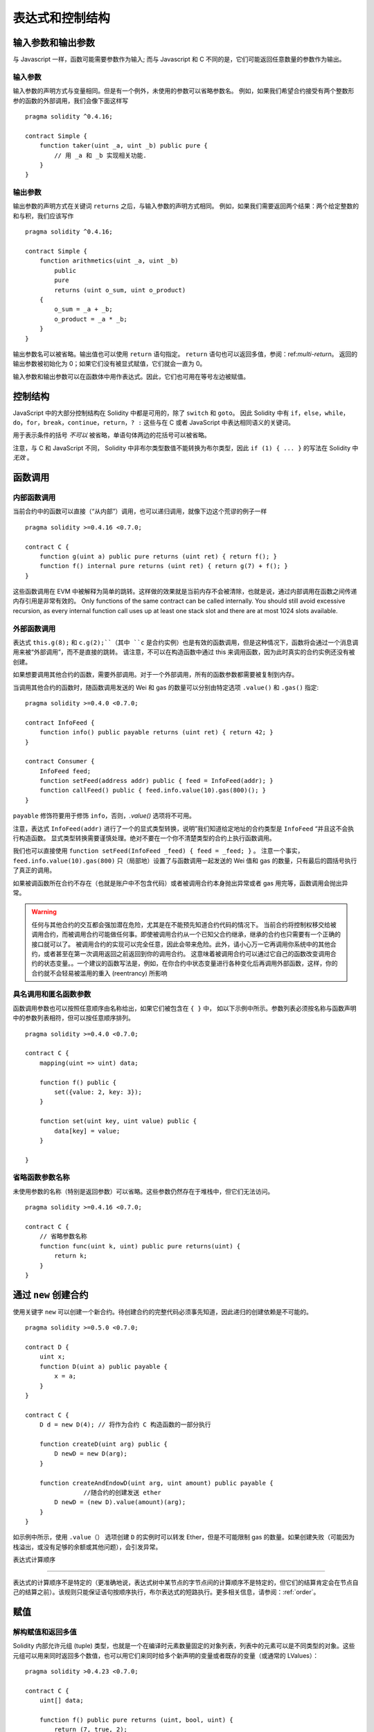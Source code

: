 ##################################
表达式和控制结构
##################################

.. index:: ! parameter, parameter;input, parameter;output

输入参数和输出参数
======================================

与 Javascript 一样，函数可能需要参数作为输入;
而与 Javascript 和 C 不同的是，它们可能返回任意数量的参数作为输出。


输入参数
----------------

输入参数的声明方式与变量相同。但是有一个例外，未使用的参数可以省略参数名。
例如，如果我们希望合约接受有两个整数形参的函数的外部调用，我们会像下面这样写
::

    pragma solidity ^0.4.16;

    contract Simple {
        function taker(uint _a, uint _b) public pure {
            // 用 _a 和 _b 实现相关功能.
        }
    }

输出参数
-----------------

输出参数的声明方式在关键词 ``returns`` 之后，与输入参数的声明方式相同。
例如，如果我们需要返回两个结果：两个给定整数的和与积，我们应该写作
::

    pragma solidity ^0.4.16;

    contract Simple {
        function arithmetics(uint _a, uint _b)
            public
            pure
            returns (uint o_sum, uint o_product)
        {
            o_sum = _a + _b;
            o_product = _a * _b;
        }
    }

输出参数名可以被省略。输出值也可以使用 ``return`` 语句指定。
``return`` 语句也可以返回多值，参阅：ref:`multi-return`。
返回的输出参数被初始化为 0；如果它们没有被显式赋值，它们就会一直为 0。


输入参数和输出参数可以在函数体中用作表达式。因此，它们也可用在等号左边被赋值。


.. index:: if, else, while, do/while, for, break, continue, return, switch, goto

控制结构
===================

JavaScript 中的大部分控制结构在 Solidity 中都是可用的，除了 ``switch`` 和 ``goto``。
因此 Solidity 中有 ``if``，``else``，``while``，``do``，``for``，``break``，``continue``，``return``，``? :`` 这些与在 C 或者 JavaScript 中表达相同语义的关键词。


用于表示条件的括号 *不可以* 被省略，单语句体两边的花括号可以被省略。


注意，与 C 和 JavaScript 不同， Solidity 中非布尔类型数值不能转换为布尔类型，因此 ``if (1) { ... }`` 的写法在 Solidity 中 *无效* 。



.. index:: ! function;call, function;internal, function;external

.. _function-calls:

函数调用
==============

.. _internal-function-calls:

内部函数调用
-----------------------

当前合约中的函数可以直接（“从内部”）调用，也可以递归调用，就像下边这个荒谬的例子一样
::

    pragma solidity >=0.4.16 <0.7.0;

    contract C {
        function g(uint a) public pure returns (uint ret) { return f(); }
        function f() internal pure returns (uint ret) { return g(7) + f(); }
    }

这些函数调用在 EVM 中被解释为简单的跳转。这样做的效果就是当前内存不会被清除，也就是说，通过内部调用在函数之间传递内存引用是非常有效的。
Only functions of the same contract can be called internally.
You should still avoid excessive recursion, as every internal function call
uses up at least one stack slot and there are at most 1024 slots available.

.. _external-function-calls:

外部函数调用
-----------------------

表达式 ``this.g(8);`` 和 ``c.g(2);``（其中 ``c`` 是合约实例）也是有效的函数调用，但是这种情况下，函数将会通过一个消息调用来被“外部调用”，而不是直接的跳转。
请注意，不可以在构造函数中通过 this 来调用函数，因为此时真实的合约实例还没有被创建。


如果想要调用其他合约的函数，需要外部调用。对于一个外部调用，所有的函数参数都需要被复制到内存。


当调用其他合约的函数时，随函数调用发送的 Wei 和 gas 的数量可以分别由特定选项 ``.value()`` 和 ``.gas()`` 指定::


    pragma solidity >=0.4.0 <0.7.0;

    contract InfoFeed {
        function info() public payable returns (uint ret) { return 42; }
    }

    contract Consumer {
        InfoFeed feed;
        function setFeed(address addr) public { feed = InfoFeed(addr); }
        function callFeed() public { feed.info.value(10).gas(800)(); }
    }

``payable`` 修饰符要用于修饰 ``info``，否则，`.value()` 选项将不可用。


注意，表达式 ``InfoFeed(addr)`` 进行了一个的显式类型转换，说明”我们知道给定地址的合约类型是 ``InfoFeed`` “并且这不会执行构造函数。
显式类型转换需要谨慎处理。绝对不要在一个你不清楚类型的合约上执行函数调用。


我们也可以直接使用 ``function setFeed(InfoFeed _feed) { feed = _feed; }`` 。
注意一个事实，``feed.info.value(10).gas(800)`` 只（局部地）设置了与函数调用一起发送的 Wei 值和 gas 的数量，只有最后的圆括号执行了真正的调用。


如果被调函数所在合约不存在（也就是账户中不包含代码）或者被调用合约本身抛出异常或者 gas 用完等，函数调用会抛出异常。


.. warning::

	任何与其他合约的交互都会强加潜在危险，尤其是在不能预先知道合约代码的情况下。
	当前合约将控制权移交给被调用合约，而被调用合约可能做任何事。即使被调用合约从一个已知父合约继承，继承的合约也只需要有一个正确的接口就可以了。
	被调用合约的实现可以完全任意，因此会带来危险。此外，请小心万一它再调用你系统中的其他合约，或者甚至在第一次调用返回之前返回到你的调用合约。
	这意味着被调用合约可以通过它自己的函数改变调用合约的状态变量。。一个建议的函数写法是，例如，在你合约中状态变量进行各种变化后再调用外部函数，这样，你的合约就不会轻易被滥用的重入 (reentrancy) 所影响



具名调用和匿名函数参数
---------------------------------------------

函数调用参数也可以按照任意顺序由名称给出，如果它们被包含在 ``{ }`` 中，
如以下示例中所示。参数列表必须按名称与函数声明中的参数列表相符，但可以按任意顺序排列。
::

    pragma solidity >=0.4.0 <0.7.0;

    contract C {
        mapping(uint => uint) data;

        function f() public {
            set({value: 2, key: 3});
        }

        function set(uint key, uint value) public {
            data[key] = value;
        }

    }

省略函数参数名称
--------------------------------

未使用参数的名称（特别是返回参数）可以省略。这些参数仍然存在于堆栈中，但它们无法访问。
::

    pragma solidity >=0.4.16 <0.7.0;

    contract C {
        // 省略参数名称
        function func(uint k, uint) public pure returns(uint) {
            return k;
        }
    }

.. index:: ! new, contracts;creating

.. _creating-contracts:

通过 ``new`` 创建合约
==============================

使用关键字 ``new`` 可以创建一个新合约。待创建合约的完整代码必须事先知道，因此递归的创建依赖是不可能的。
::

    pragma solidity >=0.5.0 <0.7.0;

    contract D {
        uint x;
        function D(uint a) public payable {
            x = a;
        }
    }

    contract C {
        D d = new D(4); // 将作为合约 C 构造函数的一部分执行

        function createD(uint arg) public {
            D newD = new D(arg);
        }

        function createAndEndowD(uint arg, uint amount) public payable {
		    //随合约的创建发送 ether
            D newD = (new D).value(amount)(arg);
        }
    }

如示例中所示，使用 ``.value（）`` 选项创建 ``D`` 的实例时可以转发 Ether，但是不可能限制 gas 的数量。如果创建失败（可能因为栈溢出，或没有足够的余额或其他问题），会引发异常。

表达式计算顺序

==================================

表达式的计算顺序不是特定的（更准确地说，表达式树中某节点的字节点间的计算顺序不是特定的，但它们的结算肯定会在节点自己的结算之前）。该规则只能保证语句按顺序执行，布尔表达式的短路执行。更多相关信息，请参阅：:ref:`order`。


.. index:: ! assignment

赋值
==========

.. index:: ! assignment;destructuring

解构赋值和返回多值
-------------------------------------------------------

Solidity 内部允许元组 (tuple) 类型，也就是一个在编译时元素数量固定的对象列表，列表中的元素可以是不同类型的对象。这些元组可以用来同时返回多个数值，也可以用它们来同时给多个新声明的变量或者既存的变量（或通常的 LValues）：

::

    pragma solidity >0.4.23 <0.7.0;

    contract C {
        uint[] data;

        function f() public pure returns (uint, bool, uint) {
            return (7, true, 2);
        }

        function g() public {
            //基于返回的元组来声明变量并赋值
            (uint x, bool b, uint y) = f();
            //交换两个值的通用窍门——但不适用于非值类型的存储 (storage) 变量。
            (x, y) = (y, x);
            //元组的末尾元素可以省略（这也适用于变量声明）。
            (data.length,,) = f(); // 将长度设置为 7
            //省略元组中末尾元素的写法，仅可以在赋值操作的左侧使用，除了这个例外：
            (x,) = (1,);
            //(1,) 是指定单元素元组的唯一方法，因为 (1)
            //相当于 1。
        }
    }

.. note::
    直到 0.4.24 版本，给具有更少的元素数的元组赋值都可以可能的，无论是在左边还是右边（比如在最后空出若干元素）。现在，这已经不推荐了，赋值操作的两边应该具有相同个数的组成元素。

It is not possible to mix variable declarations and non-declaration assignments,
i.e. the following is not valid: ``(x, uint y) = (1, 2);``

.. note::
    Prior to version 0.5.0 it was possible to assign to tuples of smaller size, either
    filling up on the left or on the right side (which ever was empty). This is
    now disallowed, so both sides have to have the same number of components.

.. warning::
    Be careful when assigning to multiple variables at the same time when
    reference types are involved, because it could lead to unexpected
    copying behaviour.

数组和结构体的复杂性
------------------------------------
赋值语义对于像数组和结构体这样的非值类型来说会有些复杂。
为状态变量 *赋值* 经常会创建一个独立副本。另一方面，对局部变量的赋值只会为基本类型（即 32 字节以内的静态类型）创建独立的副本。如果结构体或数组（包括 ``bytes`` 和 ``string``）被从状态变量分配给局部变量，局部变量将保留对原始状态变量的引用。对局部变量的第二次赋值不会修改状态变量，只会改变引用。赋值给局部变量的成员（或元素）则 *改变* 状态变量。

In the example below the call to ``g(x)`` has no effect on ``x`` because it creates
an independent copy of the storage value in memory. However, ``h(x)`` successfully modifies ``x``
because only a reference and not a copy is passed.

::

    pragma solidity >=0.4.16 <0.7.0;

     contract C {
        uint[20] x;

         function f() public {
            g(x);
            h(x);
        }

         function g(uint[20] memory y) internal pure {
            y[2] = 3;
        }

         function h(uint[20] storage y) internal {
            y[3] = 4;
        }
    }

.. index:: ! scoping, declarations, default value

.. _default-value:

作用域和声明
========================

变量声明后将有默认初始值，其初始值字节表示全部为零。任何类型变量的“默认值”是其对应类型的典型“零状态”。例如， ``bool`` 类型的默认值是 ``false`` 。 ``uint`` 或 ``int`` 类型的默认值是 ``0`` 。对于静态大小的数组和 ``bytes1`` 到 ``bytes32`` ，每个单独的元素将被初始化为与其类型相对应的默认值。
最后，对于动态大小的数组， ``bytes`` 和 ``string`` 类型，其默认缺省值是一个空数组或字符串。

Solidity 中的作用域规则遵循了 C99（与其他很多语言一样）：变量将会从它们被声明之后可见，直到一对 ``{ }`` 块的结束。作为一个例外，在 for 循环语句中初始化的变量，其可见性仅维持到 for 循环的结束。

那些定义在代码块之外的变量，比如函数、合约、自定义类型等等，并不会影响它们的作用域特性。这意味着你可以在实际声明状态变量的语句之前就使用它们，并且递归地调用函数。

基于以上的规则，下边的例子不会出现编译警告，因为那两个变量虽然名字一样，但却在不同的作用域里。

::

    pragma solidity >=0.5.0 <0.7.0;
    contract C {
        function minimalScoping() pure public {
            {
                uint same2 = 0;
            }

            {
                uint same2 = 0;
            }
        }
    }

作为 C99 作用域规则的特例，请注意在下边的例子里，第一次对 ``x`` 的赋值会改变上一层中声明的变量值。如果外层声明的变量被“影子化”（就是说被在内部作用域中由一个同名变量所替代）你会得到一个警告。

::

    pragma solidity >=0.5.0 <0.7.0;
    contract C {
        function f() pure public returns (uint) {
            uint x = 1;
            {
                x = 2; // 这个赋值会影响在外层声明的变量
                uint x;
            }
            return x; // x has value 2
        }
    }

.. warning::
    在 Solidity 0.5.0 之前的版本，作用域规则都沿用了 Javascript 的规则，即一个变量可以声明在函数的任意位置，都可以使他在整个函数范围内可见。而这种规则会从 0.5.0 版本起被打破。从 0.5.0 版本开始，下面例子中的代码段会导致编译错误。

 ::

    // 这将无法编译通过

    pragma solidity >=0.5.0 <0.7.0;
    contract C {
        function f() pure public returns (uint) {
            x = 2;
            uint x;
            return x;
        }
    }

.. index:: ! exception, ! throw, ! assert, ! require, ! revert, ! errors

.. _assert-and-require:

错误处理：Assert, Require, Revert and Exceptions
======================================================

Solidity 使用状态恢复异常来处理错误。这种异常将撤消对当前调用（及其所有子调用）中的状态所做的所有更改，并且还向调用者标记错误。
便利函数 ``assert`` 和 ``require`` 可用于检查条件并在条件不满足时抛出异常。``assert`` 函数只能用于测试内部错误，并检查非变量。
``require`` 函数用于确认条件有效性，例如输入变量，或合约状态变量是否满足条件，或验证外部合约调用返回的值。
如果使用得当，分析工具可以评估你的合约，并标示出那些会使 ``assert`` 失败的条件和函数调用。
正常工作的代码不会导致一个 assert 语句的失败；如果这发生了，那就说明出现了一个需要你修复的 bug。


还有另外两种触发异常的方法：``revert`` 函数可以用来标记错误并恢复当前的调用。
``revert`` 调用中包含有关错误的详细信息是可能的，这个消息会被返回给调用者。已经不推荐的关键字 ``throw`` 也可以用来替代 ``revert()`` （但无法返回错误消息）。


.. note::
    从 0.4.13 版本开始，``throw`` 这个关键字被弃用，并且将来会被逐渐淘汰。

当子调用发生异常时，它们会自动“冒泡”（即重新抛出异常）。这个规则的例外是 ``send`` 和低级函数 ``call`` ， ``delegatecall`` 和 ``callcode`` --如果这些函数发生异常，将返回 false ，而不是“冒泡”。


.. warning::
    作为 EVM 设计的一部分，如果被调用合约帐户不存在，则低级函数 ``call`` ， ``delegatecall`` 和 ``callcode`` 将返回 success。因此如果需要使用低级函数时，必须在调用之前检查被调用合约是否存在。
	
异常捕获还未实现

在下例中，你可以看到如何轻松使用``require``检查输入条件以及如何使用``assert``检查内部错误，注意，你可以给 ``require`` 提供一个消息字符串，而 ``assert`` 不行。

::

    pragma solidity >=0.5.0 <0.7.0;

    contract Sharer {
        function sendHalf(address addr) public payable returns (uint balance) {
            require(msg.value % 2 == 0, "Even value required.");
            uint balanceBeforeTransfer = this.balance;
            addr.transfer(msg.value / 2);
			//由于转移函数在失败时抛出异常并且不能在这里回调，因此我们应该没有办法仍然有一半的钱。
            assert(this.balance == balanceBeforeTransfer - msg.value / 2);
            return this.balance;
        }
    }

下列情况将会产生一个 ``assert`` 式异常：

#. 如果你访问数组的索引太大或为负数（例如 ``x[i]`` 其中 ``i >= x.length`` 或 ``i < 0``）。
#. 如果你访问固定长度 ``bytesN`` 的索引太大或为负数。
#. 如果你用零当除数做除法或模运算（例如 ``5 / 0`` 或 ``23 % 0`` ）。
#. 如果你移位负数位。
#. 如果你将一个太大或负数值转换为一个枚举类型。
#. 如果你调用内部函数类型的零初始化变量。
#. 如果你调用 ``assert`` 的参数（表达式）最终结算为 false。



下列情况将会产生一个 ``require`` 式异常：


#. 调用 ``throw`` 。
#. 如果你调用 ``require`` 的参数（表达式）最终结算为 ``false`` 。
#. 如果你通过消息调用调用某个函数，但该函数没有正确结束（它耗尽了 gas，没有匹配函数，或者本身抛出一个异常），上述函数不包括低级别的操作 ``call`` ， ``send`` ， ``delegatecall`` 或者 ``callcode`` 。低级操作不会抛出异常，而通过返回 ``false`` 来指示失败。
#. 如果你使用 ``new`` 关键字创建合约，但合约没有正确创建（请参阅上条有关”未正确完成“的定义）。
#. 如果你对不包含代码的合约执行外部函数调用。
#. 如果你的合约通过一个没有 ``payable`` 修饰符的公有函数（包括构造函数和 fallback 函数）接收 Ether。
#. 如果你的合约通过公有 getter 函数接收 Ether 。
#. 如果 ``.transfer()`` 失败。


在内部， Solidity 对一个 ``require`` 式的异常执行回退操作（指令 ``0xfd`` ）并执行一个无效操作（指令 ``0xfe`` ）来引发 ``assert`` 式异常。
在这两种情况下，都会导致 EVM 回退对状态所做的所有更改。回退的原因是不能继续安全地执行，因为没有实现预期的效果。
因为我们想保留交易的原子性，所以最安全的做法是回退所有更改并使整个交易（或至少是调用）不产生效果。
请注意， ``assert`` 式异常消耗了所有可用的调用 gas ，而从 Metropolis 版本起 ``require`` 式的异常不会消耗任何 gas。

下边的例子展示了如何在 revert 和 require 中使用错误字符串：

::

    pragma solidity >=0.5.0 <0.7.0;

    contract VendingMachine {
        function buy(uint amount) payable {
            if (amount > msg.value / 2 ether)
                revert("Not enough Ether provided.");
            // 下边是等价的方法来做同样的检查：
            require(
                amount <= msg.value / 2 ether,
                "Not enough Ether provided."
            );
            // 执行购买操作
        }
    }

这里提供的字符串应该是经过 :ref:`ABI 编码 <ABI>` 之后的，因为它实际上是调用了 ``Error(string)`` 函数。在上边的例子里，``revert("Not enough Ether provided.");`` 会产生如下的十六进制错误返回值： 

.. code::

    0x08c379a0                                                         // Error(string) 的函数选择器
    0x0000000000000000000000000000000000000000000000000000000000000020 // 数据的偏移量（32）
    0x000000000000000000000000000000000000000000000000000000000000001a // 字符串长度（26）
    0x4e6f7420656e6f7567682045746865722070726f76696465642e000000000000 // 字符串数据（"Not enough Ether provided." 的 ASCII 编码，26字节）
